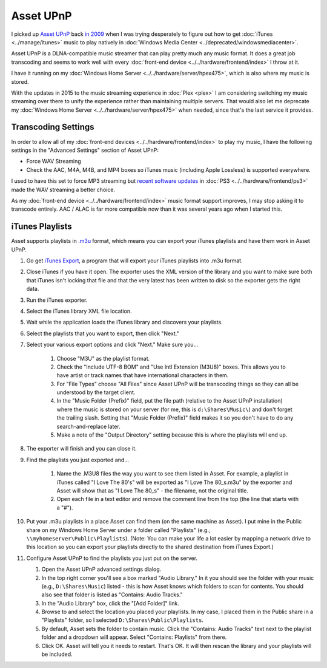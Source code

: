 ==========
Asset UPnP
==========

I picked up `Asset UPnP <http://www.dbpoweramp.com/asset-upnp-dlna.htm>`_ back `in 2009 <http://www.paraesthesia.com/archive/2009/08/11/stream-more-music-from-windows-home-server-with-asset-upnp.aspx/>`_ when I was trying desperately to figure out how to get :doc:`iTunes <../manage/itunes>` music to play natively in :doc:`Windows Media Center <../deprecated/windowsmediacenter>`.

Asset UPnP is a DLNA-compatible music streamer that can play pretty much any music format. It does a great job transcoding and seems to work well with every :doc:`front-end device <../../hardware/frontend/index>` I throw at it.

I have it running on my :doc:`Windows Home Server <../../hardware/server/hpex475>`, which is also where my music is stored.

With the updates in 2015 to the music streaming experience in :doc:`Plex <plex>` I am considering switching my music streaming over there to unify the experience rather than maintaining multiple servers. That would also let me deprecate my :doc:`Windows Home Server <../../hardware/server/hpex475>` when needed, since that's the last service it provides.

Transcoding Settings
====================

In order to allow all of my :doc:`front-end devices <../../hardware/frontend/index>` to play my music, I have the following settings in the "Advanced Settings" section of Asset UPnP:

- Force WAV Streaming
- Check the AAC, M4A, M4B, and MP4 boxes so iTunes music (including Apple Lossless) is supported everywhere.

I used to have this set to force MP3 streaming but `recent software updates <https://forum.dbpoweramp.com/showthread.php?35366-Slow-response-to-PS3-client-not-to-others>`_ in :doc:`PS3 <../../hardware/frontend/ps3>` made the WAV streaming a better choice.

As my :doc:`front-end device <../../hardware/frontend/index>` music format support improves, I may stop asking it to transcode entirely. AAC / ALAC is far more compatible now than it was several years ago when I started this.

iTunes Playlists
================

Asset supports playlists in `.m3u <http://en.wikipedia.org/wiki/M3U>`_ format, which means you can export your iTunes playlists and have them work in Asset UPnP.

1. Go get `iTunes Export <http://www.ericdaugherty.com/dev/itunesexport/>`_, a program that will export your iTunes playlists into .m3u format.
2. Close iTunes if you have it open. The exporter uses the XML version of the library and you want to make sure both that iTunes isn't locking that file and that the very latest has been written to disk so the exporter gets the right data.
3. Run the iTunes exporter.
4. Select the iTunes library XML file location.
5. Wait while the application loads the iTunes library and discovers your playlists.
6. Select the playlists that you want to export, then click "Next."
7. Select your various export options and click "Next." Make sure you...

    1. Choose "M3U" as the playlist format.
    2. Check the "Include UTF-8 BOM" and "Use Intl Extension (M3U8)" boxes. This allows you to have artist or track names that have international characters in them.
    3. For "File Types" choose "All Files" since Asset UPnP will be transcoding things so they can all be understood by the target client.
    4. In the "Music Folder (Prefix)" field, put the file path (relative to the Asset UPnP installation) where the music is stored on your server (for me, this is ``d:\Shares\Music\``) and don't forget the trailing slash. Setting that "Music Folder (Prefix)" field makes it so you don't have to do any search-and-replace later.
    5. Make a note of the "Output Directory" setting because this is where the playlists will end up.

8. The exporter will finish and you can close it.
9. Find the playlists you just exported and...

    1. Name the .M3U8 files the way you want to see them listed in Asset. For example, a playlist in iTunes called "I Love The 80's" will be exported as "I Love The 80_s.m3u" by the exporter and Asset will show that as "I Love The 80_s" - the filename, not the original title.
    2. Open each file in a text editor and remove the comment line from the top (the line that starts with a "#").

10. Put your .m3u playlists in a place Asset can find them (on the same machine as Asset). I put mine in the Public share on my Windows Home Server under a folder called "Playlists" (e.g., ``\\myhomeserver\Public\Playlists``). (Note: You can make your life a lot easier by mapping a network drive to this location so you can export your playlists directly to the shared destination from iTunes Export.)
11. Configure Asset UPnP to find the playlists you just put on the server.

    1. Open the Asset UPnP advanced settings dialog.
    2. In the top right corner you'll see a box marked "Audio Library." In it you should see the folder with your music (e.g., ``D:\Shares\Music``) listed - this is how Asset knows which folders to scan for contents. You should also see that folder is listed as "Contains: Audio Tracks."
    3. In the "Audio Library" box, click the "[Add Folder]" link.
    4. Browse to and select the location you placed your playlists. In my case, I placed them in the Public share in a "Playlists" folder, so I selected ``D:\Shares\Public\Playlists``.
    5. By default, Asset sets the folder to contain music. Click the "Contains: Audio Tracks" text next to the playlist folder and a dropdown will appear. Select "Contains: Playlists" from there.
    6. Click OK. Asset will tell you it needs to restart. That's OK. It will then rescan the library and your playlists will be included.